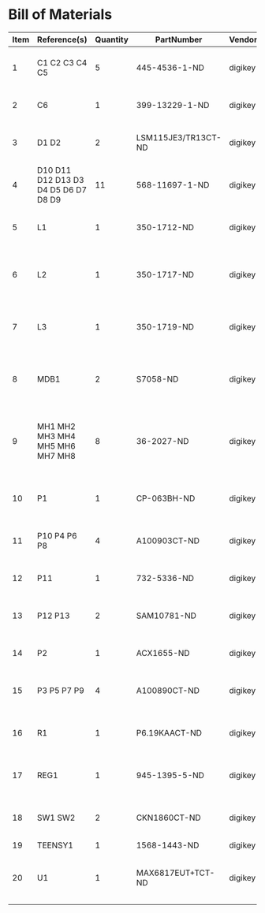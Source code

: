 # Created 2018-05-16 Wed 14:44
* Bill of Materials
#+RESULTS: pcb-parts
| Item | Reference(s)                         | Quantity | PartNumber          | Vendor  | Description                                           |
|------+--------------------------------------+----------+---------------------+---------+-------------------------------------------------------|
|    1 | C1 C2 C3 C4 C5                       |        5 | 445-4536-1-ND       | digikey | CAP CER 10UF 50V 10% X7S 1210                         |
|    2 | C6                                   |        1 | 399-13229-1-ND      | digikey | CAP CER 0.1UF 100V X7R 1210                           |
|    3 | D1 D2                                |        2 | LSM115JE3/TR13CT-ND | digikey | DIODE SCHOTTKY 15V 1A DO214BA                         |
|    4 | D10 D11 D12 D13 D3 D4 D5 D6 D7 D8 D9 |       11 | 568-11697-1-ND      | digikey | DIODE SCHOTTKY 45V 10A CFP15                          |
|    5 | L1                                   |        1 | 350-1712-ND         | digikey | LED 2MM 5V RT ANGLE RED PCMNT                         |
|    6 | L2                                   |        1 | 350-1717-ND         | digikey | LED 2MM 5V RT ANGLE GREEN PCMNT                       |
|    7 | L3                                   |        1 | 350-1719-ND         | digikey | LED 2MM 5V RT ANGLE YELLOW PCMNT                      |
|    8 | MDB1                                 |        2 | S7058-ND            | digikey | 25 Position Header Through Hole Female Socket         |
|    9 | MH1 MH2 MH3 MH4 MH5 MH6 MH7 MH8      |        8 | 36-2027-ND          | digikey | Round Standoff Threaded 4-40 Aluminum 0.500in 0.187in |
|   10 | P1                                   |        1 | CP-063BH-ND         | digikey | CONN PWR JACK DC 2.5X5.5 8A T/H                       |
|   11 | P10 P4 P6 P8                         |        4 | A100903CT-ND        | digikey | CONN HEADER 2POS R/A SMD GOLD                         |
|   12 | P11                                  |        1 | 732-5336-ND         | digikey | CONN HEADER 3 POS RA 2.54                             |
|   13 | P12 P13                              |        2 | SAM10781-ND         | digikey | CONN HEADER 2POS .100in SNGL SMD                      |
|   14 | P2                                   |        1 | ACX1655-ND          | digikey | CONN BNC JACK R/A 75 OHM PCB                          |
|   15 | P3 P5 P7 P9                          |        4 | A100890CT-ND        | digikey | CONN HEADER 3POS R/A SMD GOLD                         |
|   16 | R1                                   |        1 | P6.19KAACT-ND       | digikey | RES SMD 6.19K OHM 1% 1/2W 1210                        |
|   17 | REG1                                 |        1 | 945-1395-5-ND       | digikey | CONV DC/DC 1A 5V OUT SIP VERT                         |
|   18 | SW1 SW2                              |        2 | CKN1860CT-ND        | digikey | SWITCH TACTILE SPST-NO 1VA 32V                        |
|   19 | TEENSY1                              |        1 | 1568-1443-ND        | digikey | TEENSY 3.5                                            |
|   20 | U1                                   |        1 | MAX6817EUT+TCT-ND   | digikey | IC DEBOUNCER SWITCH DUAL SOT23-6                      |

